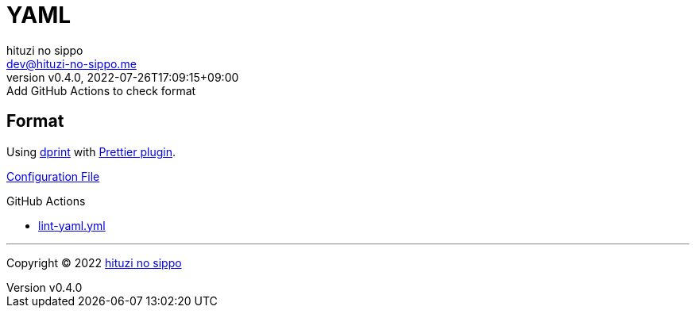 = YAML
:author: hituzi no sippo
:email: dev@hituzi-no-sippo.me
:revnumber: v0.4.0
:revdate: 2022-07-26T17:09:15+09:00
:revremark: Add GitHub Actions to check format
:description: YAML
:copyright: Copyright (C) 2022 {author}
// Custom Attributes
:creation_date: 2022-07-25T17:24:07+09:00
:root_directory: ../../..
:workflows_directory: {root_directory}/.github/workflows

== Format

:dprint_url: https://dprint.dev/
:prettier_plugin_link: link:{dprint_url}/plugins/prettier[Prettier plugin^]
Using link:{dprint_url}[dprint^] with {prettier_plugin_link}.

link:{root_directory}/.dprint.json[Configuration File^]

:filename: lint-yaml.yml
.GitHub Actions
* link:{workflows_directory}/{filename}[{filename}^]


'''

:author_link: link:https://github.com/hituzi-no-sippo[{author}^]
Copyright (C) 2022 {author_link}
